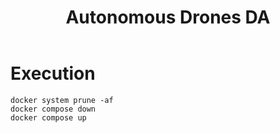 #+TITLE: Autonomous Drones DA
#+AUTHORS: insert names here

* Execution
#+BEGIN_SRC shell
docker system prune -af
docker compose down
docker compose up
#+END_SRC